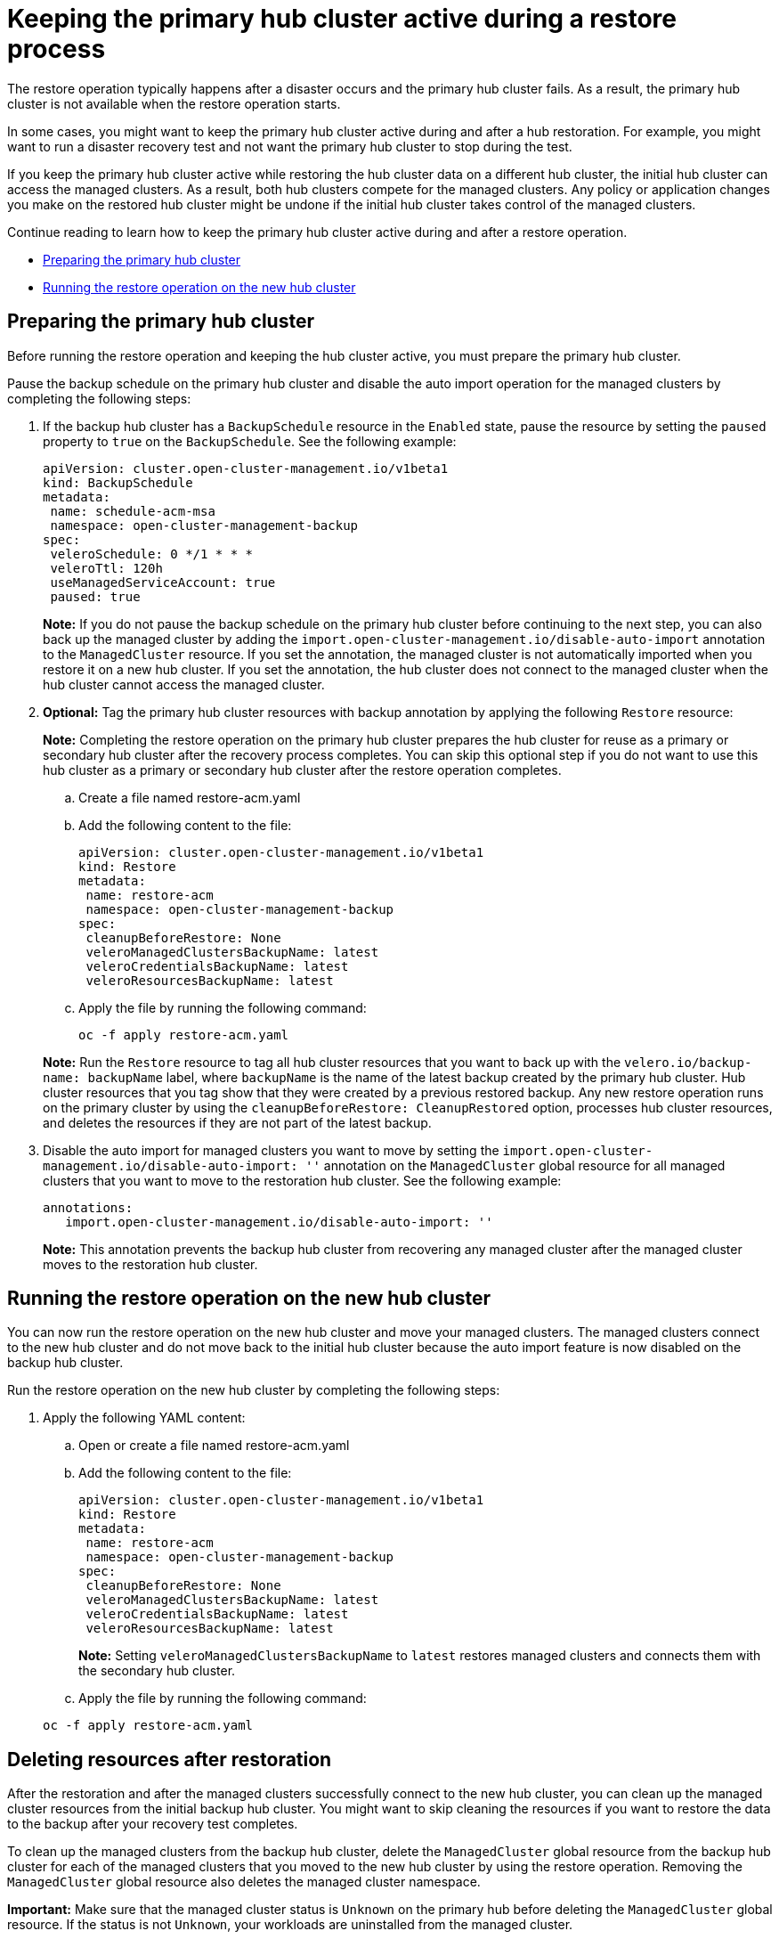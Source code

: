 [#dr4hub-keep-hub-active-restore]
= Keeping the primary hub cluster active during a restore process

The restore operation typically happens after a disaster occurs and the primary hub cluster fails. As a result, the primary hub cluster is not available when the restore operation starts.

In some cases, you might want to keep the primary hub cluster active during and after a hub restoration. For example, you might want to run a disaster recovery test and not want the primary hub cluster to stop during the test.

If you keep the primary hub cluster active while restoring the hub cluster data on a different hub cluster, the initial hub cluster can access the managed clusters. As a result, both hub clusters compete for the managed clusters. Any policy or application changes you make on the restored hub cluster might be undone if the initial hub cluster takes control of the managed clusters.

Continue reading to learn how to keep the primary hub cluster active during and after a restore operation.

* <<dr4hub-keep-hub-alive-restore-prepare,Preparing the primary hub cluster>>
* <<dr4hub-keep-hub-alive-restore-run,Running the restore operation on the new hub cluster>>

[#dr4hub-keep-hub-alive-restore-prepare]
== Preparing the primary hub cluster

Before running the restore operation and keeping the hub cluster active, you must prepare the primary hub cluster.

Pause the backup schedule on the primary hub cluster and disable the auto import operation for the managed clusters by completing the following steps: 

. If the backup hub cluster has a `BackupSchedule` resource in the `Enabled` state, pause the resource by setting the `paused` property to `true` on the `BackupSchedule`. See the following example:

+
[source,yaml]
----
apiVersion: cluster.open-cluster-management.io/v1beta1
kind: BackupSchedule
metadata:
 name: schedule-acm-msa
 namespace: open-cluster-management-backup
spec:
 veleroSchedule: 0 */1 * * *
 veleroTtl: 120h
 useManagedServiceAccount: true
 paused: true
----
+
*Note:* If you do not pause the backup schedule on the primary hub cluster before continuing to the next step, you can also back up the managed cluster by adding the `import.open-cluster-management.io/disable-auto-import` annotation to the `ManagedCluster` resource. If you set the annotation, the managed cluster is not automatically imported when you restore it on a new hub cluster. If you set the annotation, the hub cluster does not connect to the managed cluster when the hub cluster cannot access the managed cluster.

. *Optional:* Tag the primary hub cluster resources with backup annotation by applying the following `Restore` resource:

+
*Note:* Completing the restore operation on the primary hub cluster prepares the hub cluster for reuse as a primary or secondary hub cluster after the recovery process completes. You can skip this optional step if you do not want to use this hub cluster as a primary or secondary hub cluster after the restore operation completes.

.. Create a file named restore-acm.yaml

.. Add the following content to the file:

+
[source,yaml]
----
apiVersion: cluster.open-cluster-management.io/v1beta1
kind: Restore
metadata:
 name: restore-acm
 namespace: open-cluster-management-backup
spec:
 cleanupBeforeRestore: None
 veleroManagedClustersBackupName: latest
 veleroCredentialsBackupName: latest
 veleroResourcesBackupName: latest
----

.. Apply the file by running the following command:

+
[source,bash]
----
oc -f apply restore-acm.yaml
----

+
*Note:* Run the `Restore` resource to tag all hub cluster resources that you want to back up with the `velero.io/backup-name: backupName` label, where `backupName` is the name of the latest backup created by the primary hub cluster. Hub cluster resources that you tag show that they were created by a previous restored backup. Any new restore operation runs on the primary cluster by using the `cleanupBeforeRestore: CleanupRestored` option, processes hub cluster resources, and deletes the resources if they are not part of the latest backup.

. Disable the auto import for managed clusters you want to move by setting the `import.open-cluster-management.io/disable-auto-import: ''` annotation on the `ManagedCluster` global resource for all managed clusters that you want to move to the restoration hub cluster. See the following example:

+
[source,yaml]
----
annotations:
   import.open-cluster-management.io/disable-auto-import: ''
----

+
*Note:* This annotation prevents the backup hub cluster from recovering any managed cluster after the managed cluster moves to the restoration hub cluster.

[#dr4hub-keep-hub-alive-restore-run]
== Running the restore operation on the new hub cluster

You can now run the restore operation on the new hub cluster and move your managed clusters. The managed clusters connect to the new hub cluster and do not move back to the initial hub cluster because the auto import feature is now disabled on the backup hub cluster.

Run the restore operation on the new hub cluster by completing the following steps:

. Apply the following YAML content:

.. Open or create a file named restore-acm.yaml

.. Add the following content to the file:

+
[source,yaml]
----
apiVersion: cluster.open-cluster-management.io/v1beta1
kind: Restore
metadata:
 name: restore-acm
 namespace: open-cluster-management-backup
spec:
 cleanupBeforeRestore: None
 veleroManagedClustersBackupName: latest
 veleroCredentialsBackupName: latest
 veleroResourcesBackupName: latest
----
+
*Note:* Setting `veleroManagedClustersBackupName` to `latest` restores managed clusters and connects them with the secondary hub cluster.

.. Apply the file by running the following command:

+
[source,bash]
----
oc -f apply restore-acm.yaml
----

[#dr4hub-keep-hub-alive-restore-delete]
== Deleting resources after restoration

After the restoration and after the managed clusters successfully connect to the new hub cluster, you can clean up the managed cluster resources from the initial backup hub cluster. You might want to skip cleaning the resources if you want to restore the data to the backup after your recovery test completes.

To clean up the managed clusters from the backup hub cluster, delete the `ManagedCluster` global resource from the backup hub cluster for each of the managed clusters that you moved to the new hub cluster by using the restore operation. Removing the `ManagedCluster` global resource also deletes the managed cluster namespace.

*Important:* Make sure that the managed cluster status is `Unknown` on the primary hub before deleting the `ManagedCluster` global resource. If the status is not `Unknown`, your workloads are uninstalled from the managed cluster.
